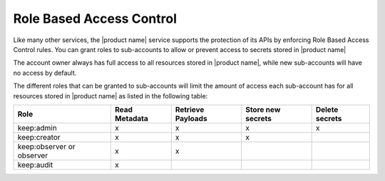 .. _barbican-dg-rbac:

Role Based Access Control
~~~~~~~~~~~~~~~~~~~~~~~~~~~~~~

Like many other services, the |product name| service supports the protection of
its APIs by enforcing Role Based Access Control rules.  You can grant roles
to sub-accounts to allow or prevent access to secrets stored in |product name|

The account owner always has full access to all resources stored in |product name|,
while new sub-accounts will have no access by default.

The different roles that can be granted to sub-accounts will limit the amount
of access each sub-account has for all resources stored in |product name| as
listed in the following table:

.. csv-table::
   :header: "Role", "Read Metadata", "Retrieve Payloads", "Store new secrets", "Delete secrets"

   "keep:admin", "x", "x", "x", "x"
   "keep:creator", "x", "x", "x"
   "keep:observer or observer", "x", "x"
   "keep:audit", "x"


